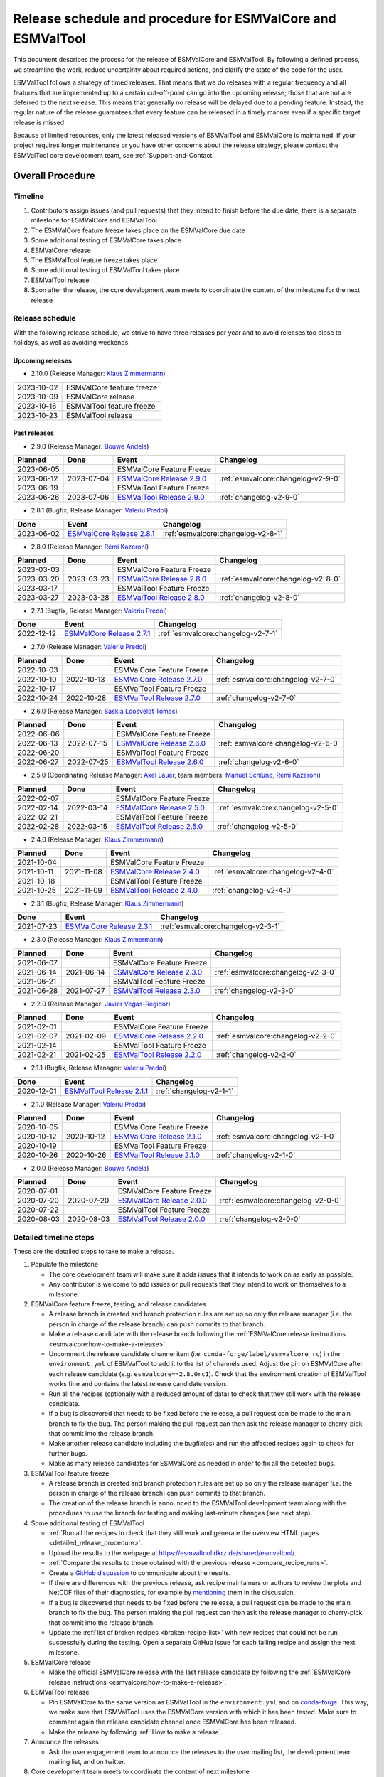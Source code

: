 .. _preparation-new-release:

Release schedule and procedure for ESMValCore and ESMValTool
============================================================

This document describes the process for the release of ESMValCore
and ESMValTool.
By following a defined process, we streamline the work, reduce
uncertainty about required actions, and clarify the state of the code for the
user.

ESMValTool follows a strategy of timed releases.
That means that we do releases with a regular frequency and all features
that are implemented up to a certain cut-off-point can go
into the upcoming release; those that are not are deferred to the next
release.
This means that generally no release will be delayed due to a pending feature.
Instead, the regular nature of the release guarantees that every feature can be
released in a timely manner even if a specific target release is missed.

Because of limited resources, only the latest released versions of ESMValTool and ESMValCore is maintained.
If your project requires longer maintenance or you have other concerns about
the release strategy, please contact the ESMValTool core development team, see
:ref:`Support-and-Contact`.


Overall Procedure
-----------------

Timeline
~~~~~~~~~

.. mermaid::

   gantt
      title ESMValTool release process for v2.10.0
      dateFormat YYYY-MM-DD
      axisFormat %a, %Y-%m-%d
      tickInterval 1week
      weekday Monday
      section ESMValCore
         Feature Freeze: done, milestone, m1, 2023-10-09, 0h
         Alpha Testing: a1, after m1, 1w
         Release Candidate rc1: milestone, m2, after a1, 0h
         Beta Testing: a2, after m2, 1w
         Release: milestone, after a2, 0h
      section ESMValTool 
         Feature Freeze: milestone, m3, after a1, 0h
         Beta Testing: a3, after m3, 1w
         Release: milestone, after a3, 0h


1. Contributors assign issues (and pull requests) that they intend to finish before the due date, there is a separate milestone for ESMValCore and ESMValTool
2. The ESMValCore feature freeze takes place on the ESMValCore due date
3. Some additional testing of ESMValCore takes place
4. ESMValCore release
5. The ESMValTool feature freeze takes place
6. Some additional testing of ESMValTool takes place
7. ESMValTool release
8. Soon after the release, the core development team meets to coordinate the content of the milestone for the next release

.. _release_schedule:

Release schedule
~~~~~~~~~~~~~~~~

With the following release schedule, we strive to have three releases per year and to avoid releases too close to holidays, as well as avoiding weekends.

Upcoming releases
^^^^^^^^^^^^^^^^^

- 2.10.0 (Release Manager: `Klaus Zimmermann`_)

+------------+--------------------------+
| 2023-10-02 |ESMValCore feature freeze |
+------------+--------------------------+
| 2023-10-09 |ESMValCore release        |
+------------+--------------------------+
| 2023-10-16 |ESMValTool feature freeze |
+------------+--------------------------+
| 2023-10-23 |ESMValTool release        |
+------------+--------------------------+

Past releases
^^^^^^^^^^^^^

- 2.9.0 (Release Manager: `Bouwe Andela`_)

+------------+------------+---------------------------------------------------------------------------------------------+------------------------------------+
|  Planned   |    Done    |                                            Event                                            |             Changelog              |
+============+============+=============================================================================================+====================================+
| 2023-06-05 |            |                                  ESMValCore Feature Freeze                                  |                                    |
+------------+------------+---------------------------------------------------------------------------------------------+------------------------------------+
| 2023-06-12 | 2023-07-04 | `ESMValCore Release 2.9.0 <https://github.com/ESMValGroup/ESMValCore/releases/tag/v2.9.0>`_ | :ref:`esmvalcore:changelog-v2-9-0` |
+------------+------------+---------------------------------------------------------------------------------------------+------------------------------------+
| 2023-06-19 |            |                                  ESMValTool Feature Freeze                                  |                                    |
+------------+------------+---------------------------------------------------------------------------------------------+------------------------------------+
| 2023-06-26 | 2023-07-06 | `ESMValTool Release 2.9.0 <https://github.com/ESMValGroup/ESMValTool/releases/tag/v2.9.0>`_ |      :ref:`changelog-v2-9-0`       |
+------------+------------+---------------------------------------------------------------------------------------------+------------------------------------+

- 2.8.1 (Bugfix, Release Manager: `Valeriu Predoi`_)

+------------+---------------------------------------------------------------------------------------------+------------------------------------+
|    Done    |                                            Event                                            |             Changelog              |
+============+=============================================================================================+====================================+
| 2023-06-02 | `ESMValCore Release 2.8.1 <https://github.com/ESMValGroup/ESMValCore/releases/tag/v2.8.1>`_ | :ref:`esmvalcore:changelog-v2-8-1` |
+------------+---------------------------------------------------------------------------------------------+------------------------------------+

- 2.8.0 (Release Manager: `Rémi Kazeroni`_)

+------------+------------+---------------------------------------------------------------------------------------------+------------------------------------+
|  Planned   |    Done    |                                            Event                                            |             Changelog              |
+============+============+=============================================================================================+====================================+
| 2023-03-03 |            |                                  ESMValCore Feature Freeze                                  |                                    |
+------------+------------+---------------------------------------------------------------------------------------------+------------------------------------+
| 2023-03-20 | 2023-03-23 | `ESMValCore Release 2.8.0 <https://github.com/ESMValGroup/ESMValCore/releases/tag/v2.8.0>`_ | :ref:`esmvalcore:changelog-v2-8-0` |
+------------+------------+---------------------------------------------------------------------------------------------+------------------------------------+
| 2023-03-17 |            |                                  ESMValTool Feature Freeze                                  |                                    |
+------------+------------+---------------------------------------------------------------------------------------------+------------------------------------+
| 2023-03-27 | 2023-03-28 | `ESMValTool Release 2.8.0 <https://github.com/ESMValGroup/ESMValTool/releases/tag/v2.8.0>`_ |      :ref:`changelog-v2-8-0`       |
+------------+------------+---------------------------------------------------------------------------------------------+------------------------------------+

- 2.7.1 (Bugfix, Release Manager: `Valeriu Predoi`_)

+------------+---------------------------------------------------------------------------------------------+------------------------------------+
|    Done    |                                            Event                                            |             Changelog              |
+============+=============================================================================================+====================================+
| 2022-12-12 | `ESMValCore Release 2.7.1 <https://github.com/ESMValGroup/ESMValCore/releases/tag/v2.7.1>`_ | :ref:`esmvalcore:changelog-v2-7-1` |
+------------+---------------------------------------------------------------------------------------------+------------------------------------+

- 2.7.0 (Release Manager: `Valeriu Predoi`_)

+------------+------------+---------------------------------------------------------------------------------------------+------------------------------------+
|  Planned   |    Done    |                                            Event                                            |             Changelog              |
+============+============+=============================================================================================+====================================+
| 2022-10-03 |            |                                  ESMValCore Feature Freeze                                  |                                    |
+------------+------------+---------------------------------------------------------------------------------------------+------------------------------------+
| 2022-10-10 | 2022-10-13 | `ESMValCore Release 2.7.0 <https://github.com/ESMValGroup/ESMValCore/releases/tag/v2.7.0>`_ | :ref:`esmvalcore:changelog-v2-7-0` |
+------------+------------+---------------------------------------------------------------------------------------------+------------------------------------+
| 2022-10-17 |            |                                  ESMValTool Feature Freeze                                  |                                    |
+------------+------------+---------------------------------------------------------------------------------------------+------------------------------------+
| 2022-10-24 | 2022-10-28 | `ESMValTool Release 2.7.0 <https://github.com/ESMValGroup/ESMValTool/releases/tag/v2.7.0>`_ |      :ref:`changelog-v2-7-0`       |
+------------+------------+---------------------------------------------------------------------------------------------+------------------------------------+

- 2.6.0 (Release Manager: `Saskia Loosveldt Tomas`_)

+------------+------------+---------------------------------------------------------------------------------------------+------------------------------------+
|  Planned   |    Done    |                                            Event                                            |             Changelog              |
+============+============+=============================================================================================+====================================+
| 2022-06-06 |            |                                  ESMValCore Feature Freeze                                  |                                    |
+------------+------------+---------------------------------------------------------------------------------------------+------------------------------------+
| 2022-06-13 | 2022-07-15 | `ESMValCore Release 2.6.0 <https://github.com/ESMValGroup/ESMValCore/releases/tag/v2.6.0>`_ | :ref:`esmvalcore:changelog-v2-6-0` |
+------------+------------+---------------------------------------------------------------------------------------------+------------------------------------+
| 2022-06-20 |            |                                  ESMValTool Feature Freeze                                  |                                    |
+------------+------------+---------------------------------------------------------------------------------------------+------------------------------------+
| 2022-06-27 | 2022-07-25 | `ESMValTool Release 2.6.0 <https://github.com/ESMValGroup/ESMValTool/releases/tag/v2.6.0>`_ |      :ref:`changelog-v2-6-0`       |
+------------+------------+---------------------------------------------------------------------------------------------+------------------------------------+

- 2.5.0 (Coordinating Release Manager: `Axel Lauer`_, team members: `Manuel Schlund`_, `Rémi Kazeroni`_)

+------------+------------+---------------------------------------------------------------------------------------------+------------------------------------+
|  Planned   |    Done    |                                            Event                                            |             Changelog              |
+============+============+=============================================================================================+====================================+
| 2022-02-07 |            |                                  ESMValCore Feature Freeze                                  |                                    |
+------------+------------+---------------------------------------------------------------------------------------------+------------------------------------+
| 2022-02-14 | 2022-03-14 | `ESMValCore Release 2.5.0 <https://github.com/ESMValGroup/ESMValCore/releases/tag/v2.5.0>`_ | :ref:`esmvalcore:changelog-v2-5-0` |
+------------+------------+---------------------------------------------------------------------------------------------+------------------------------------+
| 2022-02-21 |            |                                  ESMValTool Feature Freeze                                  |                                    |
+------------+------------+---------------------------------------------------------------------------------------------+------------------------------------+
| 2022-02-28 | 2022-03-15 | `ESMValTool Release 2.5.0 <https://github.com/ESMValGroup/ESMValTool/releases/tag/v2.5.0>`_ |      :ref:`changelog-v2-5-0`       |
+------------+------------+---------------------------------------------------------------------------------------------+------------------------------------+

- 2.4.0 (Release Manager: `Klaus Zimmermann`_)

+------------+------------+---------------------------------------------------------------------------------------------+------------------------------------+
|  Planned   |    Done    |                                            Event                                            |             Changelog              |
+============+============+=============================================================================================+====================================+
| 2021-10-04 |            |                                  ESMValCore Feature Freeze                                  |                                    |
+------------+------------+---------------------------------------------------------------------------------------------+------------------------------------+
| 2021-10-11 | 2021-11-08 | `ESMValCore Release 2.4.0 <https://github.com/ESMValGroup/ESMValCore/releases/tag/v2.4.0>`_ | :ref:`esmvalcore:changelog-v2-4-0` |
+------------+------------+---------------------------------------------------------------------------------------------+------------------------------------+
| 2021-10-18 |            |                                  ESMValTool Feature Freeze                                  |                                    |
+------------+------------+---------------------------------------------------------------------------------------------+------------------------------------+
| 2021-10-25 | 2021-11-09 | `ESMValTool Release 2.4.0 <https://github.com/ESMValGroup/ESMValTool/releases/tag/v2.4.0>`_ |      :ref:`changelog-v2-4-0`       |
+------------+------------+---------------------------------------------------------------------------------------------+------------------------------------+

- 2.3.1 (Bugfix, Release Manager: `Klaus Zimmermann`_)

+------------+---------------------------------------------------------------------------------------------+------------------------------------+
|    Done    |                                            Event                                            |             Changelog              |
+============+=============================================================================================+====================================+
| 2021-07-23 | `ESMValCore Release 2.3.1 <https://github.com/ESMValGroup/ESMValCore/releases/tag/v2.3.1>`_ | :ref:`esmvalcore:changelog-v2-3-1` |
+------------+---------------------------------------------------------------------------------------------+------------------------------------+

- 2.3.0 (Release Manager: `Klaus Zimmermann`_)

+------------+------------+---------------------------------------------------------------------------------------------+------------------------------------+
|  Planned   |    Done    |                                            Event                                            |             Changelog              |
+============+============+=============================================================================================+====================================+
| 2021-06-07 |            |                                  ESMValCore Feature Freeze                                  |                                    |
+------------+------------+---------------------------------------------------------------------------------------------+------------------------------------+
| 2021-06-14 | 2021-06-14 | `ESMValCore Release 2.3.0 <https://github.com/ESMValGroup/ESMValCore/releases/tag/v2.3.0>`_ | :ref:`esmvalcore:changelog-v2-3-0` |
+------------+------------+---------------------------------------------------------------------------------------------+------------------------------------+
| 2021-06-21 |            |                                  ESMValTool Feature Freeze                                  |                                    |
+------------+------------+---------------------------------------------------------------------------------------------+------------------------------------+
| 2021-06-28 | 2021-07-27 | `ESMValTool Release 2.3.0 <https://github.com/ESMValGroup/ESMValTool/releases/tag/v2.3.0>`_ |      :ref:`changelog-v2-3-0`       |
+------------+------------+---------------------------------------------------------------------------------------------+------------------------------------+

- 2.2.0 (Release Manager: `Javier Vegas-Regidor`_)

+------------+------------+---------------------------------------------------------------------------------------------+------------------------------------+
|  Planned   |    Done    |                                            Event                                            |             Changelog              |
+============+============+=============================================================================================+====================================+
| 2021-02-01 |            |                                  ESMValCore Feature Freeze                                  |                                    |
+------------+------------+---------------------------------------------------------------------------------------------+------------------------------------+
| 2021-02-07 | 2021-02-09 | `ESMValCore Release 2.2.0 <https://github.com/ESMValGroup/ESMValCore/releases/tag/v2.2.0>`_ | :ref:`esmvalcore:changelog-v2-2-0` |
+------------+------------+---------------------------------------------------------------------------------------------+------------------------------------+
| 2021-02-14 |            |                                  ESMValTool Feature Freeze                                  |                                    |
+------------+------------+---------------------------------------------------------------------------------------------+------------------------------------+
| 2021-02-21 | 2021-02-25 | `ESMValTool Release 2.2.0 <https://github.com/ESMValGroup/ESMValTool/releases/tag/v2.2.0>`_ |      :ref:`changelog-v2-2-0`       |
+------------+------------+---------------------------------------------------------------------------------------------+------------------------------------+

- 2.1.1 (Bugfix, Release Manager: `Valeriu Predoi`_)

+------------+---------------------------------------------------------------------------------------------+-------------------------+
|    Done    |                                            Event                                            |        Changelog        |
+============+=============================================================================================+=========================+
| 2020-12-01 | `ESMValTool Release 2.1.1 <https://github.com/ESMValGroup/ESMValTool/releases/tag/v2.1.1>`_ | :ref:`changelog-v2-1-1` |
+------------+---------------------------------------------------------------------------------------------+-------------------------+

- 2.1.0 (Release Manager: `Valeriu Predoi`_)

+------------+------------+---------------------------------------------------------------------------------------------+------------------------------------+
|  Planned   |    Done    |                                            Event                                            |             Changelog              |
+============+============+=============================================================================================+====================================+
| 2020-10-05 |            |                                  ESMValCore Feature Freeze                                  |                                    |
+------------+------------+---------------------------------------------------------------------------------------------+------------------------------------+
| 2020-10-12 | 2020-10-12 | `ESMValCore Release 2.1.0 <https://github.com/ESMValGroup/ESMValCore/releases/tag/v2.1.0>`_ | :ref:`esmvalcore:changelog-v2-1-0` |
+------------+------------+---------------------------------------------------------------------------------------------+------------------------------------+
| 2020-10-19 |            |                                  ESMValTool Feature Freeze                                  |                                    |
+------------+------------+---------------------------------------------------------------------------------------------+------------------------------------+
| 2020-10-26 | 2020-10-26 | `ESMValTool Release 2.1.0 <https://github.com/ESMValGroup/ESMValTool/releases/tag/v2.1.0>`_ |      :ref:`changelog-v2-1-0`       |
+------------+------------+---------------------------------------------------------------------------------------------+------------------------------------+

- 2.0.0 (Release Manager: `Bouwe Andela`_)

+------------+------------+---------------------------------------------------------------------------------------------+------------------------------------+
|  Planned   |    Done    |                                            Event                                            |             Changelog              |
+============+============+=============================================================================================+====================================+
| 2020-07-01 |            |                                  ESMValCore Feature Freeze                                  |                                    |
+------------+------------+---------------------------------------------------------------------------------------------+------------------------------------+
| 2020-07-20 | 2020-07-20 | `ESMValCore Release 2.0.0 <https://github.com/ESMValGroup/ESMValCore/releases/tag/v2.0.0>`_ | :ref:`esmvalcore:changelog-v2-0-0` |
+------------+------------+---------------------------------------------------------------------------------------------+------------------------------------+
| 2020-07-22 |            |                                  ESMValTool Feature Freeze                                  |                                    |
+------------+------------+---------------------------------------------------------------------------------------------+------------------------------------+
| 2020-08-03 | 2020-08-03 | `ESMValTool Release 2.0.0 <https://github.com/ESMValGroup/ESMValTool/releases/tag/v2.0.0>`_ |      :ref:`changelog-v2-0-0`       |
+------------+------------+---------------------------------------------------------------------------------------------+------------------------------------+



.. _release_steps:

Detailed timeline steps
~~~~~~~~~~~~~~~~~~~~~~~

These are the detailed steps to take to make a release.

#. Populate the milestone

   - The core development team will make sure it adds issues that it intends to work on as early as possible.
   - Any contributor is welcome to add issues or pull requests that they intend to work on themselves to a milestone.


#. ESMValCore feature freeze, testing, and release candidates

   - A release branch is created and branch protection rules are set up so only the release manager (i.e. the person in charge of the release branch) can push commits to that branch.
   - Make a release candidate with the release branch following the :ref:`ESMValCore release instructions <esmvalcore:how-to-make-a-release>`.
   - Uncomment the release candidate channel item (i.e. ``conda-forge/label/esmvalcore_rc``) in the ``environment.yml`` of ESMValTool to add it to the list of channels used. Adjust the pin on ESMValCore after each release candidate (e.g. ``esmvalcore==2.8.0rc1``). Check that the environment creation of ESMValTool works fine and contains the latest release candidate version.
   - Run all the recipes (optionally with a reduced amount of data) to check that they still work with the release candidate.
   - If a bug is discovered that needs to be fixed before the release, a pull request can be made to the main branch to fix the bug. The person making the pull request can then ask the release manager to cherry-pick that commit into the release branch.
   - Make another release candidate including the bugfix(es) and run the affected recipes again to check for further bugs.
   - Make as many release candidates for ESMValCore as needed in order to fix all the detected bugs.


#. ESMValTool feature freeze

   - A release branch is created and branch protection rules are set up so only the release manager (i.e. the person in charge of the release branch) can push commits to that branch.
   - The creation of the release branch is announced to the ESMValTool development team along with the procedures to use the branch for testing and making last-minute changes (see next step).


#. Some additional testing of ESMValTool

   - :ref:`Run all the recipes to check that they still work and generate the overview HTML pages <detailed_release_procedure>`.
   - Upload the results to the webpage at https://esmvaltool.dkrz.de/shared/esmvaltool/.
   - :ref:`Compare the results to those obtained with the previous release <compare_recipe_runs>`.
   - Create a `GitHub discussion <https://github.com/ESMValGroup/ESMValTool/discussions>`__ to communicate about the results.
   - If there are differences with the previous release, ask recipe maintainers
     or authors to review the plots and NetCDF files of their diagnostics, for
     example by
     `mentioning <https://docs.github.com/en/get-started/writing-on-github/getting-started-with-writing-and-formatting-on-github/basic-writing-and-formatting-syntax#mentioning-people-and-teams>`__
     them in the discussion.
   - If a bug is discovered that needs to be fixed before the release, a pull request can be made to the main branch to fix the bug. The person making the pull request can then ask the release manager to cherry-pick that commit into the release branch.
   - Update the :ref:`list of broken recipes <broken-recipe-list>` with new recipes that could not be run successfully during the testing.
     Open a separate GitHub issue for each failing recipe and assign the next milestone.


#. ESMValCore release

   - Make the official ESMValCore release with the last release candidate by following the :ref:`ESMValCore release instructions <esmvalcore:how-to-make-a-release>`.


#. ESMValTool release

   - Pin ESMValCore to the same version as ESMValTool in the ``environment.yml`` and on `conda-forge
     <https://github.com/conda-forge/esmvaltool-suite-feedstock>`__.
     This way, we make sure that ESMValTool uses the ESMValCore version with which it has been tested.
     Make sure to comment again the release candidate channel once ESMValCore has been released.
   - Make the release by following :ref:`How to make a release`.


#. Announce the releases

   - Ask the user engagement team to announce the releases to the user mailing list, the development team mailing list, and on twitter.


#. Core development team meets to coordinate the content of next milestone

   - Create a doodle for the meeting or even better, have the meeting during an ESMValTool workshop
   - Prepare the meeting by filling the milestone
   - At the meeting, discuss

     - If the proposed issues cover everything we would like to accomplish
     - Are there things we need to change about the release process
     - Who will be the release manager(s) for the next release

Bugfix releases
---------------

Next to the feature releases described above, it is also possible to have bugfix releases (2.0.1, 2.0.2, etc). In general bugfix releases will only be done on the latest release, and may include ESMValCore, ESMValTool, or both.


Procedure
~~~~~~~~~

#. One or more issues are resolved that are deemed (by the core development team) to warrant a bugfix release.
#. A release branch is created from the last release tag and the commit that fixes the bug/commits that fix the bugs are cherry-picked into it from the main branch.
#. Some additional testing of the release branch takes place.
#. The release takes place.

Compatibility between ESMValTool and ESMValCore is ensured by the appropriate version pinning of ESMValCore by ESMValTool.

Glossary
--------

Feature freeze
~~~~~~~~~~~~~~
The date on which no new features may be submitted for the upcoming release. 
After this date, only critical bug fixes can still be included to the :ref:`release_branch`.
Development work can continue in the main branch.
If you are unsure whether new developments could interfere with the release, check with the :ref:`release_manager`.


Milestone
~~~~~~~~~
A milestone is a list of issues and pull-request on GitHub. It has a due date, this date is the date of the feature freeze. Adding an issue or pull request indicates the intent to finish the work on this issue before the due date of the milestone. If the due date is missed, the issue can be included in the next milestone.

.. _release_manager:

Release manager
~~~~~~~~~~~~~~~
The person in charge of making the release, both technically and organizationally. Appointed for a single release.
Check the :ref:`release_schedule` to see who is the manager of the next release.

.. _release_branch:

Release branch
~~~~~~~~~~~~~~
The release branch can be used to do some additional testing before the release, while normal development work continues in the main branch. It will be branched off from the main branch after the feature freeze and will be used to make the release on the release date. The only way to still get something included in the release after the feature freeze is to ask the release manager to cherry-pick a commit from the main branch into this branch.


.. _How to make a release:

How to make an ESMValTool release
---------------------------------

Before the actual release, a number of tests, and pre-release steps must be performed,
a detailed workflow description can be found here :ref:`detailed_release_procedure`.

The release manager makes the release, assisted by the release manager of the
previous release, or if that person is not available, another previous release
manager.
Perform the steps listed below with two persons, to reduce the risk of
error.

.. note::

   The previous release manager ensures the current release manager has the
   required administrative permissions to make the release.
   Consider the following services:
   `conda-forge <https://github.com/conda-forge/esmvaltool-suite-feedstock>`__,
   `DockerHub <https://hub.docker.com/orgs/esmvalgroup>`__,
   `PyPI <https://pypi.org/project/ESMValTool/>`__, and
   `readthedocs <https://readthedocs.org/dashboard/esmvaltool/users/>`__.

The release of ESMValTool should come after the release of ESMValCore.
To make a new release of the package, follow these steps:

1. Check that all tests and builds work
~~~~~~~~~~~~~~~~~~~~~~~~~~~~~~~~~~~~~~~

- Check that the ``nightly``
  `test run on CircleCI <https://circleci.com/gh/ESMValGroup/ESMValTool/tree/main>`__
  was successful.
- Check that the
  `GitHub Actions test runs <https://github.com/ESMValGroup/ESMValTool/actions>`__
  were successful.
- Check that the documentation builds successfully on
  `readthedocs <https://readthedocs.org/projects/esmvaltool/builds/>`__.
- Check that the
  `Docker images <https://hub.docker.com/repository/docker/esmvalgroup/esmvaltool/builds>`__
  are building successfully.

All tests should pass before making a release (branch).

2. Increase the version number
~~~~~~~~~~~~~~~~~~~~~~~~~~~~~~

The version number is automatically generated from the information provided by
git using [setuptools-scm](https://pypi.org/project/setuptools-scm/), but a
static version number is stored in ``CITATION.cff``.
Make sure to update the version number and release date in ``CITATION.cff``.
See https://semver.org for more information on choosing a version number.
Make sure that the ESMValCore version that is being used is set to the latest version.
See the :ref:`dependencies <dependencies>` section in order to find more details on how update the ESMValCore version.
Make a pull request and get it merged into ``main``.

.. _add-release-notes:

3. Add release notes
~~~~~~~~~~~~~~~~~~~~
Use the script :ref:`draft_release_notes.py` to create a draft of the
release notes.
This script uses the titles and labels of merged pull requests since the
previous release.
Open a discussion to allow members of the development team to nominate pull requests
as highlights. Add the most voted pull requests as highlights at the beginning of
changelog.
After the highlights section, list any backward incompatible changes that the
release may include.
The :ref:`backward compatibility policy <guidance-on-releasing-backward-incompatible-changes>`
lists the information that should be provided by the developer of any backward
incompatible change.
Make sure to also list any deprecations that the release may include, as well
as a brief description on how to upgrade a deprecated feature.
Review the results, and if anything needs changing, change it on GitHub and
re-run the script until the changelog looks acceptable.
Copy the result to the file ``doc/sphinx/source/changelog.rst``.
If possible, try to set the script dates to the date of the release
you are managing.
Make a pull request and get it merged into ``main``.

4. Create a release branch
~~~~~~~~~~~~~~~~~~~~~~~~~~
Create a branch off the ``main`` branch and push it to GitHub.
Ask someone with administrative permissions to set up branch protection rules
for it so only you and the person helping you with the release can push to it.
Announce the name of the branch in an issue and ask the members of the
`ESMValTool development team <https://github.com/orgs/ESMValGroup/teams/esmvaltool-developmentteam>`__
to run their favourite recipe using this branch.

5. Make the release on GitHub
~~~~~~~~~~~~~~~~~~~~~~~~~~~~~

Do a final check that all tests on CircleCI and GitHub Actions completed
successfully.
Then click the
`releases tab <https://github.com/ESMValGroup/ESMValTool/releases>`__
and create the new release from the release branch (i.e. not from ``main``).
The release tag always starts with the letter ``v`` followed by the version
number, e.g. ``v2.1.0``.

6. Mark the release in the main branch
~~~~~~~~~~~~~~~~~~~~~~~~~~~~~~~~~~~~~~

When the (pre-)release is tagged, it is time to merge the release branch back into `main`.
We do this for two reasons, namely, one, to mark the point up to which commits in `main`
have been considered for inclusion into the present release, and, two, to inform
setuptools-scm about the version number so that it creates the correct version number in
`main`.
However, unlike in a normal merge, we do not want to integrate any of the changes from the
release branch into main.
This is because all changes that should be in both branches, i.e. bug fixes, originate from
`main` anyway and the only other changes in the release branch relate to the release itself.
To take this into account, we perform the merge in this case on the command line using `the
ours merge strategy <https://git-scm.com/docs/merge-strategies#Documentation/merge-strategies.txt-ours-1>`__
(``git merge -s ours``), not to be confused with the ``ours`` option to the ort merge strategy
(``git merge -X ours``).
For details about merge strategies, see the above-linked page.
To execute the merge use following sequence of steps

.. code-block:: bash

   git fetch
   git checkout main
   git pull
   git merge -s ours v2.1.x
   git push

Note that the release branch remains intact and you should continue any work on the release
on that branch.

7. Create and upload the PyPI package
~~~~~~~~~~~~~~~~~~~~~~~~~~~~~~~~~~~~~

The package is automatically uploaded to the
`PyPI <https://pypi.org/project/ESMValTool/>`__
by a GitHub action.
If has failed for some reason, build and upload the package manually by
following the instructions below.

Follow these steps to create a new Python package:

-  Check out the tag corresponding to the release,
   e.g. ``git checkout tags/v2.1.0``
-  Make sure your current working directory is clean by checking the output
   of ``git status`` and by running ``git clean -xdf`` to remove any files
   ignored by git.
-  Install the required packages:
   ``python3 -m pip install --upgrade pep517 twine``
-  Build the package:
   ``python3 -m pep517.build --source --binary --out-dir dist/ .``
   This command should generate two files in the ``dist`` directory, e.g.
   ``ESMValTool-2.1.0-py3-none-any.whl`` and ``ESMValTool-2.1.0.tar.gz``.
-  Upload the package:
   ``python3 -m twine upload dist/*``
   You will be prompted for an API token if you have not set this up
   before, see
   `here <https://pypi.org/help/#apitoken>`__ for more information.

You can read more about this in
`Packaging Python Projects <https://packaging.python.org/tutorials/packaging-projects/>`__.

8. Create the Conda package
~~~~~~~~~~~~~~~~~~~~~~~~~~~

The ``esmvaltool`` package is published on the `conda-forge conda channel
<https://anaconda.org/conda-forge>`__.
This is done via a pull request on the `esmvaltool-suite-feedstock repository
<https://github.com/conda-forge/esmvaltool-suite-feedstock>`__.

After the upload of the PyPI package, this pull request is automatically opened
by a bot.
An example pull request can be found `here
<https://github.com/conda-forge/esmvaltool-suite-feedstock/pull/5>`__.
Follow the instructions by the bot to finalize the pull request.
This step mostly contains updating dependencies that have been changed during
the last release cycle.
Once approved by the `feedstock maintainers
<https://github.com/conda-forge/esmvaltool-suite-feedstock#feedstock-maintainers>`__
they will merge the pull request, which will in turn publish the package on
conda-forge some time later.
Contact the feedstock maintainers if you want to become a maintainer yourself.

9. Check the Docker images
~~~~~~~~~~~~~~~~~~~~~~~~~~

There are three main Docker container images available for ESMValTool on
`Dockerhub <https://hub.docker.com/r/esmvalgroup/esmvaltool/tags>`_:

- ``esmvalgroup/esmvaltool:stable``, built from `docker/Dockerfile <https://github.com/ESMValGroup/ESMValTool/blob/main/docker/Dockerfile>`_,
  this is a tag that is always the same as the latest released version.
  This image is only built by Dockerhub when a new release is created.
- ``esmvalgroup/esmvaltool:development``, built from `docker/Dockerfile.dev <https://github.com/ESMValGroup/ESMValTool/blob/main/docker/Dockerfile.dev>`_,
  this is a tag that always points to the latest development version of
  ESMValTool.
  This image is built by Dockerhub every time there is a new commit to the
  ``main`` branch on Github.
- ``esmvalgroup/esmvaltool:experimental``, built from `docker/Dockerfile.exp <https://github.com/ESMValGroup/ESMValTool/blob/main/docker/Dockerfile.exp>`_,
  this is a tag that always points to the latest development version of
  ESMValTool with the latest development version of ESMValCore.
  Note that some recipes may not work as expected with this image because
  the ESMValTool development version has been designed to work with the latest
  release of ESMValCore (i.e. not with the development version).
  This image is built by Dockerhub every time there is a new commit to the
  ESMValTool ``main`` branch on Github.

In addition to the three images mentioned above, there is an image available
for every release (e.g. ``esmvalgroup/esmvaltool:v2.5.0``).
When working on the Docker images, always try to follow the
`best practices <https://docs.docker.com/develop/develop-images/dockerfile_best-practices/>`__.

After making the release, check that the Docker image for that release has been
built correctly by

1. checking that the version tag is available on `Dockerhub`_ and the ``stable``
   tag has been updated,
2. running some recipes with the ``stable`` tag Docker container, for example one
   recipe for Python, NCL, R, and Julia,
3. running a recipe with a Singularity container built from the ``stable`` tag.

If there is a problem with the automatically built container image, you can fix
the problem and build a new image locally.
For example, to
`build <https://docs.docker.com/engine/reference/commandline/build/>`__ and
`upload <https://docs.docker.com/engine/reference/commandline/push/>`__
the container image for v2.5.0 of the tool run:

.. code-block:: bash

   git checkout v2.5.0
   git clean -x
   docker build -t esmvalgroup/esmvaltool:v2.5.0 . -f docker/Dockerfile
   docker push esmvalgroup/esmvaltool:v2.5.0

and if it is the latest release that you are updating, also run

.. code-block:: bash

   docker tag esmvalgroup/esmvaltool:v2.5.0 esmvalgroup/esmvaltool:stable
   docker push esmvalgroup/esmvaltool:stable

Note that the ``docker push`` command will overwrite the existing tags on
Dockerhub.

If you would like to make a small change to an existing Docker container image,
it is also possible to do just that using the
`docker commit <https://docs.docker.com/engine/reference/commandline/commit/>`__
command.
Note that this is only recommended for very small changes, as it is not
reproducible and it will add an extra layer, increasing the size of the image.
To do this, start the container with
``docker run -it --entrypoint /bin/bash esmvalgroup/esmvaltool:v2.5.0``
and make your changes.
Exit the container by pressing `ctrl+d` and find it back by running
``docker ps -a``.
Find the `CONTAINER ID` of the image you would like to save and run
``docker commit -c 'ENTRYPOINT ["conda", "run", "--name", "esmvaltool", "esmvaltool"]' 633696a8b53a esmvalgroup/esmvaltool:v2.5.0``
where ``633696a8b53c`` is the an example of a container ID, replace it by
by the actual ID.

Changelog
---------
- 2020-09-09 Converted to rst and added to repository (future changes tracked by git)
- 2020-09-03 Update during video conference (present: Bouwe Andela, Niels Drost, Javier Vegas, Valeriu Predoi, Klaus Zimmermann)
- 2020-07-27 Update including tidying up and Glossary by Klaus Zimmermann and Bouwe Andela
- 2020-07-23 Update to timeline format by Bouwe Andela and Klaus Zimmermann
- 2020-06-08 First draft by Klaus Zimmermann and Bouwe Andela

.. _Bouwe Andela: https://github.com/bouweandela
.. _Rémi Kazeroni: https://github.com/remi-kazeroni
.. _Axel Lauer: https://github.com/axel-lauer
.. _Saskia Loosveldt Tomas: https://github.com/sloosvel
.. _Valeriu Predoi: https://github.com/valeriupredoi
.. _Manuel Schlund: https://github.com/schlunma
.. _Javier Vegas-Regidor: https://github.com/jvegasbsc
.. _Klaus Zimmermann: https://github.com/zklaus
